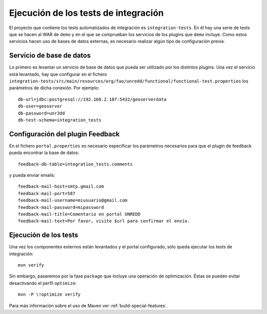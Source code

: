 .. _integration-tests:

Ejecución de los tests de integración
========================================

El proyecto que contiene los tests automatizados de integración es ``integration-tests``. En él hay una serie de tests que se hacen al WAR de ``demo`` y en el que se comprueban los servicios de los plugins que ``demo`` incluye. Como estos servicios hacen uso de bases de datos externas, es necesario realizar algún tipo de configuración previa.

Servicio de  base de datos
----------------------------

Lo primero es levantar un servicio de base de datos que pueda ser utilizado por los distintos plugins. Una vez el servicio está levantado, hay que configurar en el fichero ``integration-tests/src/main/resources/org/fao/unredd/functional/functional-test.properties`` los parámetros de dicha conexión. Por ejemplo::

	db-url=jdbc:postgresql://192.168.2.107:5432/geoserverdata
	db-user=geoserver
	db-password=unr3dd
	db-test-schema=integration_tests

Configuración del plugin Feedback
-----------------------------------

En el fichero ``portal.properties`` es necesario especificar los parámetros necesarios para que el plugin de feedback pueda encontrar la base de datos::

	feedback-db-table=integration_tests.comments
	
y pueda enviar emails::

	feedback-mail-host=smtp.gmail.com
	feedback-mail-port=587
	feedback-mail-username=miusuario@gmail.com
	feedback-mail-password=mipassword
	feedback-mail-title=Comentario en portal UNREDD
	feedback-mail-text=Por favor, visite $url para confirmar el envío.

Ejecución de los tests
--------------------------

Una vez los componentes externos están levantados y el portal configurado, sólo queda ejecutar los tests de integración::

	mvn verify

Sin embargo, pasaremos por la fase ``package`` que incluye una operación de optimización. Éstas se pueden evitar desactivando el perfil ``optimize``::

	mvn -P \!optimize verify

Para más información sobre el uso de Maven ver :ref:`build-special-features`.